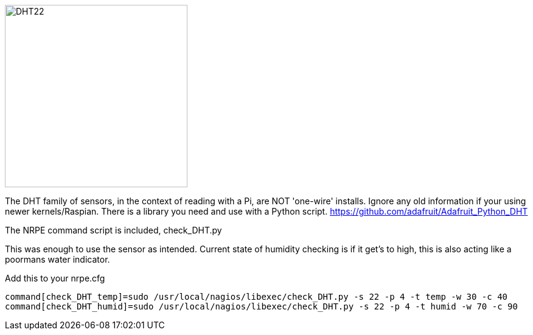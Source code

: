 image::DHT22_schem.png[DHT22,300]
The DHT family of sensors, in the context of reading with a Pi, are NOT 'one-wire' installs. Ignore any old information if your using newer kernels/Raspian. There is a library you need and use with a Python script. 
https://github.com/adafruit/Adafruit_Python_DHT

The NRPE command script is included, check_DHT.py

This was enough to use the sensor as intended. Current state of humidity checking is if it get's to high, this is also acting like a poormans water indicator. 

Add this to your nrpe.cfg

----
command[check_DHT_temp]=sudo /usr/local/nagios/libexec/check_DHT.py -s 22 -p 4 -t temp -w 30 -c 40
command[check_DHT_humid]=sudo /usr/local/nagios/libexec/check_DHT.py -s 22 -p 4 -t humid -w 70 -c 90
----

